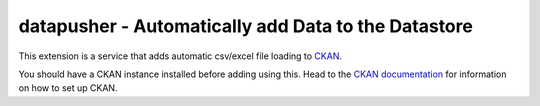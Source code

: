 ====================================================
datapusher - Automatically add Data to the Datastore
====================================================

This extension is a service that adds automatic csv/excel file loading to CKAN_.

You should have a CKAN instance installed before adding using this. Head to
the `CKAN documentation`_ for information on how to set up CKAN.




.. _CKAN: http://ckan.org
.. _CKAN Documentation: http://docs.ckan.org

